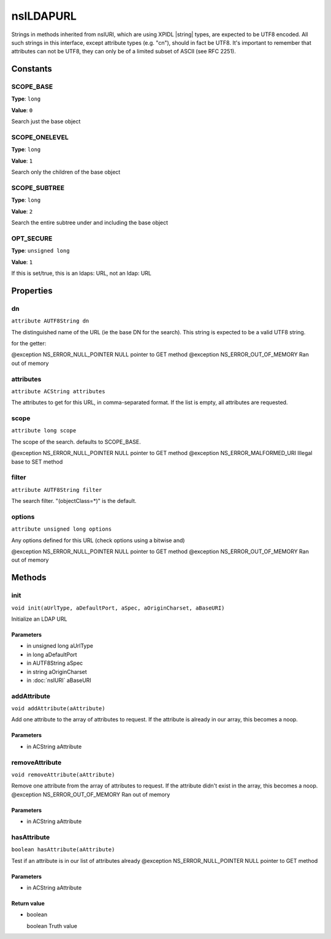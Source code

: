==========
nsILDAPURL
==========

Strings in methods inherited from nsIURI, which are using XPIDL
|string| types, are expected to be UTF8 encoded. All such strings
in this interface, except attribute types (e.g. "cn"), should in fact
be UTF8. It's important to remember that attributes can not be UTF8,
they can only be of a limited subset of ASCII (see RFC 2251).

Constants
=========

SCOPE_BASE
----------

**Type**: ``long``

**Value**: ``0``

Search just the base object

SCOPE_ONELEVEL
--------------

**Type**: ``long``

**Value**: ``1``

Search only the children of the base object

SCOPE_SUBTREE
-------------

**Type**: ``long``

**Value**: ``2``

Search the entire subtree under and including the base object

OPT_SECURE
----------

**Type**: ``unsigned long``

**Value**: ``1``

If this is set/true, this is an ldaps: URL, not an ldap: URL

Properties
==========

dn
--

``attribute AUTF8String dn``

The distinguished name of the URL (ie the base DN for the search).
This string is expected to be a valid UTF8 string.

for the getter:

@exception NS_ERROR_NULL_POINTER     NULL pointer to GET method
@exception NS_ERROR_OUT_OF_MEMORY    Ran out of memory

attributes
----------

``attribute ACString attributes``

The attributes to get for this URL, in comma-separated format. If the
list is empty, all attributes are requested.

scope
-----

``attribute long scope``

The scope of the search.  defaults to SCOPE_BASE.

@exception NS_ERROR_NULL_POINTER     NULL pointer to GET method
@exception NS_ERROR_MALFORMED_URI    Illegal base to SET method

filter
------

``attribute AUTF8String filter``

The search filter. "(objectClass=*)" is the default.

options
-------

``attribute unsigned long options``

Any options defined for this URL (check options using a bitwise and)

@exception NS_ERROR_NULL_POINTER     NULL pointer to GET method
@exception NS_ERROR_OUT_OF_MEMORY    Ran out of memory

Methods
=======

init
----

``void init(aUrlType, aDefaultPort, aSpec, aOriginCharset, aBaseURI)``

Initialize an LDAP URL

Parameters
^^^^^^^^^^

* in unsigned long aUrlType
* in long aDefaultPort
* in AUTF8String aSpec
* in string aOriginCharset
* in :doc:`nsIURI` aBaseURI

addAttribute
------------

``void addAttribute(aAttribute)``

Add one attribute to the array of attributes to request. If the
attribute is already in our array, this becomes a noop.

Parameters
^^^^^^^^^^

* in ACString aAttribute

removeAttribute
---------------

``void removeAttribute(aAttribute)``

Remove one attribute from the array of attributes to request. If
the attribute didn't exist in the array, this becomes a noop.
@exception NS_ERROR_OUT_OF_MEMORY    Ran out of memory

Parameters
^^^^^^^^^^

* in ACString aAttribute

hasAttribute
------------

``boolean hasAttribute(aAttribute)``

Test if an attribute is in our list of attributes already
@exception NS_ERROR_NULL_POINTER     NULL pointer to GET method

Parameters
^^^^^^^^^^

* in ACString aAttribute

Return value
^^^^^^^^^^^^

* boolean

  boolean                      Truth value
